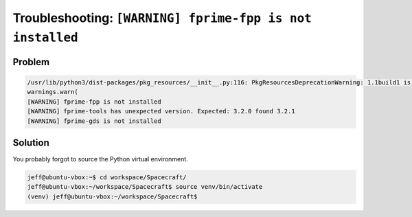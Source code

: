 Troubleshooting: ``[WARNING] fprime-fpp is not installed``
==========================================================

Problem
-------

.. code-block:: text

    /usr/lib/python3/dist-packages/pkg_resources/__init__.py:116: PkgResourcesDeprecationWarning: 1.1build1 is an invalid version and will not be supported in a future release
    warnings.warn(
    [WARNING] fprime-fpp is not installed
    [WARNING] fprime-tools has unexpected version. Expected: 3.2.0 found 3.2.1
    [WARNING] fprime-gds is not installed

Solution
--------
You probably forgot to source the Python virtual environment.

.. code-block:: bash

    jeff@ubuntu-vbox:~$ cd workspace/Spacecraft/
    jeff@ubuntu-vbox:~/workspace/Spacecraft$ source venv/bin/activate
    (venv) jeff@ubuntu-vbox:~/workspace/Spacecraft$ 
